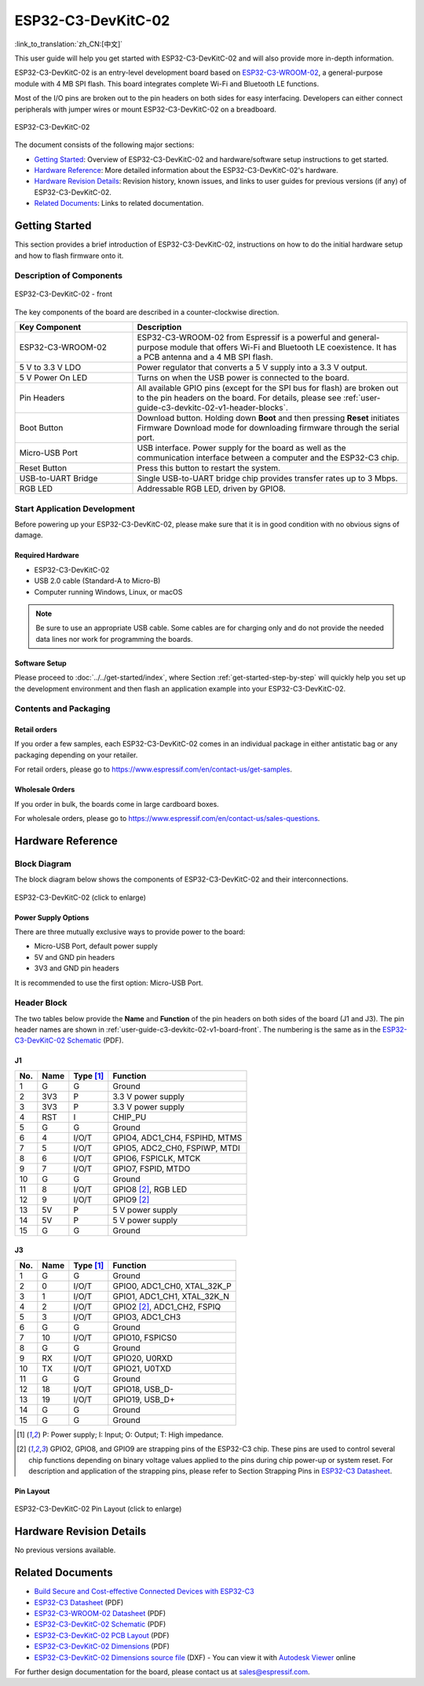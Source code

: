 ===================
ESP32-C3-DevKitC-02
===================

:link_to_translation:`zh_CN:[中文]`

This user guide will help you get started with ESP32-C3-DevKitC-02 and will also provide more in-depth information.

ESP32-C3-DevKitC-02 is an entry-level development board based on `ESP32-C3-WROOM-02 <https://www.espressif.com/sites/default/files/documentation/esp32-c3-wroom-02_datasheet_en.pdf>`_, a general-purpose module with 4 MB SPI flash. This board integrates complete Wi-Fi and Bluetooth LE functions.

Most of the I/O pins are broken out to the pin headers on both sides for easy interfacing. Developers can either connect peripherals with jumper wires or mount ESP32-C3-DevKitC-02 on a breadboard.

.. figure:: ../../../_static/esp32-c3-devkitc-02-v1-isometric.png
    :align: center
    :alt: ESP32-C3-DevKitC-02
    :figclass: align-center

    ESP32-C3-DevKitC-02

The document consists of the following major sections:

- `Getting Started`_: Overview of ESP32-C3-DevKitC-02 and hardware/software setup instructions to get started.
- `Hardware Reference`_: More detailed information about the ESP32-C3-DevKitC-02's hardware.
- `Hardware Revision Details`_: Revision history, known issues, and links to user guides for previous versions (if any) of ESP32-C3-DevKitC-02.
- `Related Documents`_: Links to related documentation.

Getting Started
===============

This section provides a brief introduction of ESP32-C3-DevKitC-02, instructions on how to do the initial hardware setup and how to flash firmware onto it.

Description of Components
-------------------------

.. _user-guide-c3-devkitc-02-v1-board-front:

.. figure:: ../../../_static/esp32-c3-devkitc-02-v1-annotated-photo.png
    :align: center
    :alt: ESP32-C3-DevKitC-02 - front
    :figclass: align-center

    ESP32-C3-DevKitC-02 - front

The key components of the board are described in a counter-clockwise direction.

.. list-table::
   :widths: 30 70
   :header-rows: 1

   * - Key Component
     - Description
   * - ESP32-C3-WROOM-02
     - ESP32-C3-WROOM-02 from Espressif is a powerful and general-purpose module that offers Wi-Fi and Bluetooth LE coexistence. It has a PCB antenna and a 4 MB SPI flash.
   * - 5 V to 3.3 V LDO
     - Power regulator that converts a 5 V supply into a 3.3 V output.
   * - 5 V Power On LED
     - Turns on when the USB power is connected to the board.
   * - Pin Headers
     - All available GPIO pins (except for the SPI bus for flash) are broken out to the pin headers on the board. For details, please see :ref:`user-guide-c3-devkitc-02-v1-header-blocks`.
   * - Boot Button
     - Download button. Holding down **Boot** and then pressing **Reset** initiates Firmware Download mode for downloading firmware through the serial port.
   * - Micro-USB Port
     - USB interface. Power supply for the board as well as the communication interface between a computer and the ESP32-C3 chip.
   * - Reset Button
     - Press this button to restart the system.
   * - USB-to-UART Bridge
     - Single USB-to-UART bridge chip provides transfer rates up to 3 Mbps.
   * - RGB LED
     - Addressable RGB LED, driven by GPIO8.

Start Application Development
-----------------------------

Before powering up your ESP32-C3-DevKitC-02, please make sure that it is in good condition with no obvious signs of damage.

Required Hardware
^^^^^^^^^^^^^^^^^

- ESP32-C3-DevKitC-02
- USB 2.0 cable (Standard-A to Micro-B)
- Computer running Windows, Linux, or macOS

.. note::

  Be sure to use an appropriate USB cable. Some cables are for charging only and do not provide the needed data lines nor work for programming the boards.

Software Setup
^^^^^^^^^^^^^^

Please proceed to :doc:`../../get-started/index`, where Section :ref:`get-started-step-by-step` will quickly help you set up the development environment and then flash an application example into your ESP32-C3-DevKitC-02.

Contents and Packaging
----------------------

Retail orders
^^^^^^^^^^^^^

If you order a few samples, each ESP32-C3-DevKitC-02 comes in an individual package in either antistatic bag or any packaging depending on your retailer.

For retail orders, please go to https://www.espressif.com/en/contact-us/get-samples.

Wholesale Orders
^^^^^^^^^^^^^^^^

If you order in bulk, the boards come in large cardboard boxes.

For wholesale orders, please go to https://www.espressif.com/en/contact-us/sales-questions.

Hardware Reference
==================

Block Diagram
-------------

The block diagram below shows the components of ESP32-C3-DevKitC-02 and their interconnections.

.. figure:: ../../../_static/esp32-c3-devkitc-02-v1-block-diags.png
    :align: center
    :scale: 70%
    :alt: ESP32-C3-DevKitC-02 (click to enlarge)
    :figclass: align-center

    ESP32-C3-DevKitC-02 (click to enlarge)

Power Supply Options
^^^^^^^^^^^^^^^^^^^^

There are three mutually exclusive ways to provide power to the board:

- Micro-USB Port, default power supply
- 5V and GND pin headers
- 3V3 and GND pin headers

It is recommended to use the first option: Micro-USB Port.

.. _user-guide-c3-devkitc-02-v1-header-blocks:

Header Block
------------

The two tables below provide the **Name** and **Function** of the pin headers on both sides of the board (J1 and J3). The pin header names are shown in :ref:`user-guide-c3-devkitc-02-v1-board-front`. The numbering is the same as in the `ESP32-C3-DevKitC-02 Schematic`_ (PDF).

J1
^^^
===  ====  ==========  ===================================
No.  Name  Type [1]_    Function
===  ====  ==========  ===================================
1    G     G           Ground
2    3V3   P           3.3 V power supply
3    3V3   P           3.3 V power supply
4    RST   I           CHIP_PU
5    G     G           Ground
6    4     I/O/T       GPIO4, ADC1_CH4, FSPIHD, MTMS
7    5     I/O/T       GPIO5, ADC2_CH0, FSPIWP, MTDI
8    6     I/O/T       GPIO6, FSPICLK, MTCK
9    7     I/O/T       GPIO7, FSPID, MTDO
10   G     G           Ground
11   8     I/O/T       GPIO8 [2]_, RGB LED
12   9     I/O/T       GPIO9 [2]_
13   5V    P           5 V power supply
14   5V    P           5 V power supply
15   G     G           Ground
===  ====  ==========  ===================================

J3
^^^
===  ====  ==========  ====================================
No.  Name  Type [1]_   Function
===  ====  ==========  ====================================
1    G     G           Ground
2    0     I/O/T       GPIO0, ADC1_CH0, XTAL_32K_P
3    1     I/O/T       GPIO1, ADC1_CH1, XTAL_32K_N
4    2     I/O/T       GPIO2 [2]_, ADC1_CH2, FSPIQ
5    3     I/O/T       GPIO3, ADC1_CH3
6    G     G           Ground
7    10    I/O/T       GPIO10, FSPICS0
8    G     G           Ground
9    RX    I/O/T       GPIO20, U0RXD
10   TX    I/O/T       GPIO21, U0TXD
11   G     G           Ground
12   18    I/O/T       GPIO18, USB_D-
13   19    I/O/T       GPIO19, USB_D+
14   G     G           Ground
15   G     G           Ground
===  ====  ==========  ====================================

.. [1] P: Power supply; I: Input; O: Output; T: High impedance.
.. [2] GPIO2, GPIO8, and GPIO9 are strapping pins of the ESP32-C3 chip. These pins are used to control several chip functions depending on binary voltage values applied to the pins during chip power-up or system reset. For description and application of the strapping pins, please refer to Section Strapping Pins in `ESP32-C3 Datasheet`_.

Pin Layout
^^^^^^^^^^^
.. figure:: ../../../_static/esp32-c3-devkitc-02-v1-pinout.png
    :align: center
    :scale: 45%
    :alt: ESP32-C3-DevKitC-02 (click to enlarge)
    :figclass: align-center

    ESP32-C3-DevKitC-02 Pin Layout (click to enlarge)

Hardware Revision Details
=========================

No previous versions available.

Related Documents
=================
* `Build Secure and Cost-effective Connected Devices with ESP32-C3 <http://c3.espressif.com/>`_
* `ESP32-C3 Datasheet`_ (PDF)
* `ESP32-C3-WROOM-02 Datasheet`_ (PDF)
* `ESP32-C3-DevKitC-02 Schematic`_ (PDF)
* `ESP32-C3-DevKitC-02 PCB Layout <https://dl.espressif.com/dl/schematics/PCB_ESP32-C3-DevKitC-02_V1_1_20210121AA.pdf>`_ (PDF)
* `ESP32-C3-DevKitC-02 Dimensions <https://dl.espressif.com/dl/schematics/DXF_ESP32-C3-DevKitC-02_V1_1_20210121AA.pdf>`_ (PDF)
* `ESP32-C3-DevKitC-02 Dimensions source file <https://dl.espressif.com/dl/schematics/DXF_ESP32-C3-DevKitC-02_V1_1_20210121AA.dxf>`_ (DXF) - You can view it with `Autodesk Viewer <https://viewer.autodesk.com/>`_ online

For further design documentation for the board, please contact us at `sales@espressif.com <sales@espressif.com>`_.

.. _ESP32-C3 Datasheet: https://www.espressif.com/sites/default/files/documentation/esp32-c3_datasheet_en.pdf
.. _ESP32-C3-WROOM-02 Datasheet: https://www.espressif.com/sites/default/files/documentation/esp32-c3-wroom-02_datasheet_en.pdf
.. _ESP32-C3-DevKitC-02 Schematic: https://dl.espressif.com/dl/schematics/SCH_ESP32-C3-DEVKITC-02_V1_1_20210126A.pdf
